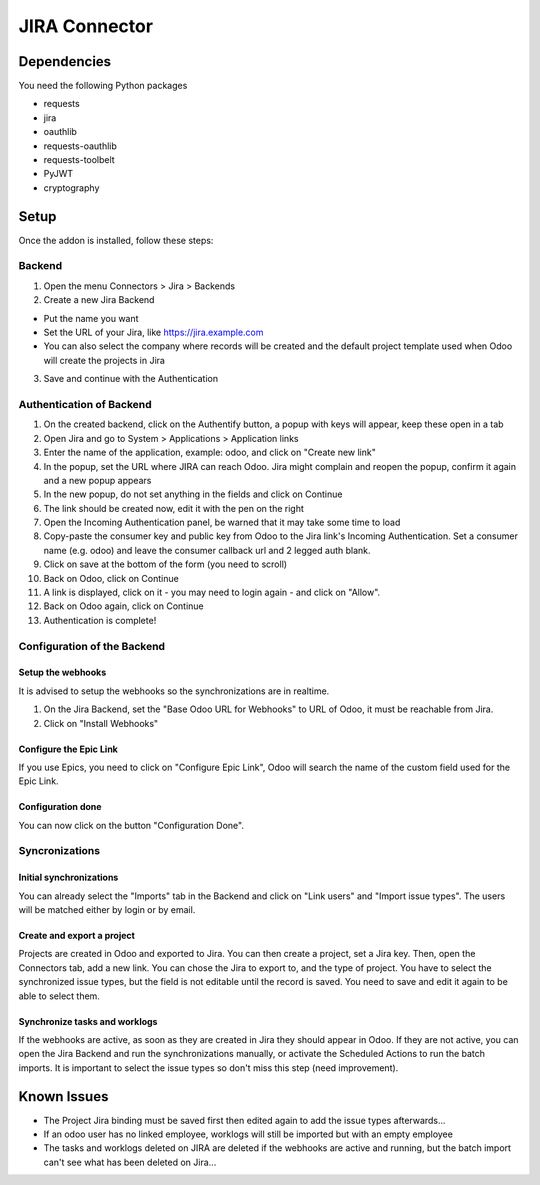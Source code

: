 JIRA Connector
==============

Dependencies
------------

You need the following Python packages

* requests
* jira
* oauthlib
* requests-oauthlib
* requests-toolbelt
* PyJWT
* cryptography

Setup
-----

Once the addon is installed, follow these steps:

Backend
^^^^^^^

1. Open the menu Connectors > Jira > Backends
2. Create a new Jira Backend

* Put the name you want
* Set the URL of your Jira, like https://jira.example.com
* You can also select the company where records will be created and the
  default project template used when Odoo will create the projects in Jira

3. Save and continue with the Authentication

Authentication of Backend
^^^^^^^^^^^^^^^^^^^^^^^^^

1. On the created backend, click on the Authentify button, a popup with keys
   will appear, keep these open in a tab
2. Open Jira and go to System > Applications > Application links
3. Enter the name of the application, example: odoo, and click on "Create new link"
4. In the popup, set the URL where JIRA can reach Odoo. Jira might complain and
   reopen the popup, confirm it again and a new popup appears
5. In the new popup, do not set anything in the fields and click on Continue
6. The link should be created now, edit it with the pen on the right
7. Open the Incoming Authentication panel, be warned that it may take some time
   to load
8. Copy-paste the consumer key and public key from Odoo to the Jira link's
   Incoming Authentication. Set a consumer name (e.g. odoo) and leave the
   consumer callback url and 2 legged auth blank.
9. Click on save at the bottom of the form (you need to scroll)
10. Back on Odoo, click on Continue
11. A link is displayed, click on it - you may need to login again - and click
    on "Allow".
12. Back on Odoo again, click on Continue
13. Authentication is complete!


Configuration of the Backend
^^^^^^^^^^^^^^^^^^^^^^^^^^^^

Setup the webhooks
""""""""""""""""""

It is advised to setup the webhooks so the synchronizations are in realtime.

1. On the Jira Backend, set the "Base Odoo URL for Webhooks" to URL of Odoo,
   it must be reachable from Jira.
2. Click on "Install Webhooks"

Configure the Epic Link
"""""""""""""""""""""""

If you use Epics, you need to click on "Configure Epic Link", Odoo will search
the name of the custom field used for the Epic Link.

Configuration done
""""""""""""""""""

You can now click on the button "Configuration Done".

Syncronizations
^^^^^^^^^^^^^^^

Initial synchronizations
""""""""""""""""""""""""

You can already select the "Imports" tab in the Backend and click on "Link
users" and "Import issue types". The users will be matched either by login or by email.

Create and export a project
"""""""""""""""""""""""""""

Projects are created in Odoo and exported to Jira. You can then create a
project, set a Jira key.
Then, open the Connectors tab, add a new link.
You can chose the Jira to export to, and the type of project.
You have to select the synchronized issue types, but the field is not editable
until the record is saved. You need to save and edit it again to be able to
select them.


Synchronize tasks and worklogs
""""""""""""""""""""""""""""""

If the webhooks are active, as soon as they are created in Jira they should appear in Odoo.
If they are not active, you can open the Jira Backend and run the
synchronizations manually, or activate the Scheduled Actions to run the batch
imports. It is important to select the issue types so don't miss this step (need improvement).


Known Issues
------------

* The Project Jira binding must be saved first then edited again to add the issue types afterwards...
* If an odoo user has no linked employee, worklogs will still be imported but
  with an empty employee
* The tasks and worklogs deleted on JIRA are deleted if
  the webhooks are active and running, but the batch
  import can't see what has been deleted on Jira...
